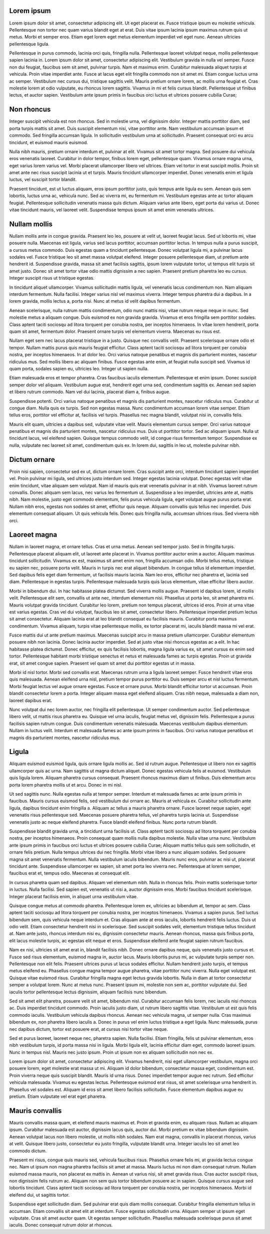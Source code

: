 
===========
Lorem ipsum
===========
Lorem ipsum dolor sit amet, consectetur adipiscing elit. Ut eget placerat ex. Fusce tristique ipsum eu molestie vehicula. Pellentesque non tortor nec quam varius blandit eget at erat. Duis vitae ipsum lacinia ipsum maximus rutrum quis ut metus. Morbi et semper eros. Etiam eget lorem eget metus elementum imperdiet vel eget nunc. Aenean ultricies pellentesque ligula.

Pellentesque in purus commodo, lacinia orci quis, fringilla nulla. Pellentesque laoreet volutpat neque, mollis pellentesque sapien lacinia in. Lorem ipsum dolor sit amet, consectetur adipiscing elit. Vestibulum gravida in nulla vel semper. Fusce non dui feugiat, faucibus sem sit amet, pulvinar turpis. Nam et maximus enim. Curabitur malesuada aliquet turpis at vehicula. Proin vitae imperdiet ante. Fusce at lacus eget elit fringilla commodo non sit amet mi. Etiam congue luctus urna ac semper. Vestibulum nec cursus dui, tristique sagittis velit. Mauris pretium ornare lorem, ac mollis urna feugiat et. Cras molestie lorem at odio vulputate, eu rhoncus lorem sagittis. Vivamus in mi et felis cursus blandit. Pellentesque ut finibus lectus, et auctor sapien. Vestibulum ante ipsum primis in faucibus orci luctus et ultrices posuere cubilia Curae;


===========
Non rhoncus
===========
Integer suscipit vehicula est non rhoncus. Sed in molestie urna, vel dignissim dolor. Integer mattis porttitor diam, sed porta turpis mattis sit amet. Duis suscipit elementum nisi, vitae porttitor ante. Nam vestibulum accumsan ipsum et commodo. Sed fringilla accumsan ligula. In sollicitudin vestibulum urna at sollicitudin. Praesent consequat orci eu arcu tincidunt, et euismod mauris euismod.

Nulla nibh mauris, pretium ornare interdum et, pulvinar at elit. Vivamus sit amet tortor magna. Sed posuere dui vehicula eros venenatis laoreet. Curabitur in dolor tempor, finibus lorem eget, pellentesque quam. Vivamus ornare magna urna, eget varius lorem varius vel. Morbi placerat ullamcorper libero vel ultrices. Etiam vel tortor in erat suscipit mollis. Proin sit amet ante nec risus suscipit lacinia ut et turpis. Mauris tincidunt ullamcorper imperdiet. Donec venenatis enim et ligula luctus, vel suscipit tortor blandit.

Praesent tincidunt, est ut luctus aliquam, eros ipsum porttitor justo, quis tempus ante ligula eu sem. Aenean quis sem lobortis, luctus urna ac, vehicula nunc. Sed ac viverra mi, eu fermentum mi. Vestibulum egestas ante ac tortor aliquam feugiat. Pellentesque sollicitudin venenatis massa quis dictum. Aliquam varius ante libero, eget porta dui varius ut. Donec vitae tincidunt mauris, vel laoreet velit. Suspendisse tempus ipsum sit amet enim venenatis ultrices.


=============
Nullam mollis
=============
Nullam mollis ante in congue gravida. Praesent leo leo, posuere at velit ut, laoreet feugiat lacus. Sed ut lobortis mi, vitae posuere nulla. Maecenas est ligula, varius sed lacus porttitor, accumsan porttitor lectus. In tempus nulla a purus suscipit, a cursus metus commodo. Duis egestas quam a tincidunt pellentesque. Donec volutpat ligula mi, a pulvinar lacus sodales vel. Fusce tristique leo sit amet massa volutpat eleifend. Integer posuere pellentesque diam, ut pretium ante hendrerit id. Suspendisse gravida, massa sit amet facilisis sagittis, ipsum lorem vulputate tortor, ut tempus elit turpis sit amet justo. Donec sit amet tortor vitae odio mattis dignissim a nec sapien. Praesent pretium pharetra leo eu cursus. Integer suscipit risus ut tristique egestas.

In tincidunt aliquet ullamcorper. Vivamus sollicitudin mattis ligula, vel venenatis lacus condimentum non. Nam aliquam interdum fermentum. Nulla facilisi. Integer varius nisl vel maximus viverra. Integer tempus pharetra dui a dapibus. In a lorem gravida, mollis lectus a, porta nisi. Nunc at metus id velit dapibus fermentum.

Aenean scelerisque, nulla rutrum mattis condimentum, odio nunc mattis nisi, vitae rutrum neque neque in nunc. Sed molestie metus a aliquam congue. Duis euismod ex non gravida gravida. Vivamus et eros fringilla sem porttitor sodales. Class aptent taciti sociosqu ad litora torquent per conubia nostra, per inceptos himenaeos. In vitae lorem hendrerit, porta quam sit amet, fermentum dolor. Praesent ornare turpis vel elementum viverra. Maecenas eu risus est.

Nullam eget sem nec lacus placerat tristique in a justo. Quisque nec convallis velit. Praesent scelerisque ornare odio et tempor. Nullam mattis purus quis mauris feugiat efficitur. Class aptent taciti sociosqu ad litora torquent per conubia nostra, per inceptos himenaeos. In at dolor leo. Orci varius natoque penatibus et magnis dis parturient montes, nascetur ridiculus mus. Sed mollis libero ac aliquam finibus. Fusce egestas ante enim, at feugiat nulla suscipit sed. Vivamus id quam porta, sodales sapien eu, ultricies leo. Integer ut sapien nulla.

Etiam malesuada eros et tempor pharetra. Cras faucibus iaculis elementum. Pellentesque et enim ipsum. Donec suscipit semper dolor vel aliquam. Vestibulum augue erat, hendrerit eget urna sed, condimentum sagittis ex. Aenean sed sapien et libero rutrum commodo. Nam vel dui lacinia, placerat diam a, finibus augue.

Suspendisse potenti. Orci varius natoque penatibus et magnis dis parturient montes, nascetur ridiculus mus. Curabitur ut congue diam. Nulla quis ex turpis. Sed non egestas massa. Nunc condimentum accumsan lorem vitae semper. Etiam tellus eros, porttitor vel efficitur at, facilisis vel turpis. Phasellus nec magna blandit, volutpat nisi in, convallis felis.

Mauris elit quam, ultricies a dapibus sed, vulputate vitae velit. Mauris elementum cursus semper. Orci varius natoque penatibus et magnis dis parturient montes, nascetur ridiculus mus. Duis ut porttitor tortor. Sed ac aliquam ipsum. Nulla ut tincidunt lacus, vel eleifend sapien. Quisque tempus commodo velit, id congue risus fermentum tempor. Suspendisse ex nulla, vulputate nec laoreet sit amet, condimentum quis ex. In lorem dui, sagittis in leo ut, molestie pulvinar nibh.

=============
Dictum ornare
=============
Proin nisi sapien, consectetur sed ex ut, dictum ornare lorem. Cras suscipit ante orci, interdum tincidunt sapien imperdiet vel. Proin pulvinar mi ligula, sed ultrices justo interdum sed. Integer egestas lacinia volutpat. Donec egestas velit vitae enim tincidunt, vitae aliquam sem volutpat. Nam id mauris quis erat venenatis pulvinar in at nibh. Vivamus laoreet rutrum convallis. Donec aliquam sem lacus, nec varius leo fermentum ut. Suspendisse a leo imperdiet, ultricies ante at, mattis nibh. Nam molestie, justo eget commodo elementum, felis purus vehicula ligula, eget volutpat augue purus porta erat. Nullam nibh eros, egestas non sodales sit amet, efficitur quis neque. Aliquam convallis quis tellus nec imperdiet. Duis elementum consequat aliquam. Ut quis vehicula felis. Donec quis fringilla nulla, accumsan ultrices risus. Sed viverra nibh orci.

=============
Laoreet magna
=============
Nullam in laoreet magna, et ornare tellus. Cras et urna metus. Aenean sed tempor justo. Sed in fringilla turpis. Pellentesque placerat aliquam elit, ut laoreet ante placerat in. Vivamus porttitor auctor enim a auctor. Aliquam maximus tincidunt sollicitudin. Vivamus ex est, maximus sit amet enim non, fringilla accumsan odio. Morbi tellus metus, tristique eu sapien nec, posuere porta velit. Mauris in turpis nec erat aliquet bibendum. In congue tellus id elementum imperdiet. Sed dapibus felis eget diam fermentum, ut facilisis mauris lacinia. Nam leo eros, efficitur nec pharetra et, lacinia sed diam. Pellentesque in egestas turpis. Pellentesque malesuada turpis quis lacus elementum, vitae efficitur libero auctor.

Morbi in bibendum dui. In hac habitasse platea dictumst. Sed viverra mollis augue. Praesent id dapibus lorem, id mollis velit. Pellentesque elit sem, convallis ut ante nec, interdum elementum nisi. Phasellus ut porta leo, sit amet pharetra mi. Mauris volutpat gravida tincidunt. Curabitur leo lorem, pretium non tempus placerat, ultrices id eros. Proin at urna vitae est varius egestas. Cras vel dui volutpat, faucibus leo sit amet, consectetur libero. Pellentesque imperdiet pretium lectus sit amet consectetur. Aliquam lacinia erat at leo blandit consequat eu facilisis mauris. Curabitur porta maximus condimentum. Vivamus aliquam, turpis vitae pellentesque mollis, ex tortor placerat mi, iaculis blandit massa mi vel erat.

Fusce mattis dui ut ante pretium maximus. Maecenas suscipit arcu in massa pretium ullamcorper. Curabitur elementum posuere nibh non lacinia. Donec lacinia auctor imperdiet. Sed at justo vitae nisi rhoncus egestas ac a elit. In hac habitasse platea dictumst. Donec efficitur, ex quis facilisis lobortis, magna ligula varius ex, sit amet cursus ex enim sed tortor. Pellentesque habitant morbi tristique senectus et netus et malesuada fames ac turpis egestas. Proin ut gravida erat, sit amet congue sapien. Praesent vel quam sit amet dui porttitor egestas ut in massa.

Morbi id nisl tortor. Morbi sed convallis erat. Maecenas rutrum urna a ligula laoreet semper. Fusce hendrerit vitae eros quis malesuada. Aenean eleifend urna nisl, pretium tempor purus porttitor eu. Duis semper arcu et nisl luctus fermentum. Morbi feugiat lectus vel augue ornare egestas. Fusce et ornare purus. Morbi blandit efficitur tortor ut accumsan. Proin blandit consectetur lorem a porta. Integer aliquam massa eget eleifend aliquam. Cras nibh neque, malesuada a diam non, laoreet dapibus erat.

Nunc volutpat dui nec lorem auctor, nec fringilla elit pellentesque. Ut semper condimentum auctor. Sed pellentesque libero velit, ut mattis risus pharetra eu. Quisque vel urna iaculis, feugiat metus vel, dignissim felis. Pellentesque a purus facilisis sapien rutrum congue. Duis condimentum venenatis malesuada. Maecenas vestibulum dapibus elementum. Nullam in luctus velit. Interdum et malesuada fames ac ante ipsum primis in faucibus. Orci varius natoque penatibus et magnis dis parturient montes, nascetur ridiculus mus.

======
Ligula
======
Aliquam euismod euismod ligula, quis ornare ligula mollis ac. Sed id rutrum augue. Pellentesque ut libero non ex sagittis ullamcorper quis ac urna. Nam sagittis ut magna dictum aliquet. Donec egestas vehicula felis at euismod. Vestibulum quis ligula lorem. Aliquam pharetra cursus consequat. Praesent rhoncus maximus diam ut finibus. Duis elementum arcu porta lorem pharetra mollis ut et arcu. Donec in mi nisl.

Ut sed sagittis nunc. Nulla egestas nulla at tempor semper. Interdum et malesuada fames ac ante ipsum primis in faucibus. Mauris cursus euismod felis, sed vestibulum dui ornare ac. Mauris at vehicula ex. Curabitur sollicitudin ante ligula, dapibus tincidunt enim fringilla a. Aliquam ac tellus a mauris pharetra ornare. Fusce laoreet neque sapien, eget venenatis risus pellentesque sed. Maecenas posuere pharetra tellus, vel pharetra turpis lacinia ut. Suspendisse venenatis justo ac neque eleifend pharetra. Fusce blandit eleifend finibus. Nunc porta rutrum blandit.

Suspendisse blandit gravida urna, a tincidunt urna facilisis ut. Class aptent taciti sociosqu ad litora torquent per conubia nostra, per inceptos himenaeos. Proin consequat quam mollis nulla dapibus molestie. Nulla vitae urna nunc. Vestibulum ante ipsum primis in faucibus orci luctus et ultrices posuere cubilia Curae; Aliquam mattis tellus quis sem sollicitudin, et ornare felis pretium. Nulla tempus ultrices dui nec fringilla. Morbi vitae libero a nunc aliquam sodales. Sed posuere magna sit amet venenatis fermentum. Nulla vestibulum iaculis bibendum. Mauris nunc eros, pulvinar ac nisi ut, placerat tincidunt ante. Suspendisse ullamcorper ex sapien, sit amet porta leo viverra nec. Pellentesque at lorem semper, faucibus erat et, tempus odio. Maecenas at consequat elit.

In cursus pharetra quam sed dapibus. Aliquam vel elementum nibh. Nulla in rhoncus felis. Proin mattis scelerisque tortor in luctus. Nulla facilisi. Sed sapien est, venenatis ut nisi a, auctor dignissim eros. Morbi faucibus tincidunt scelerisque. Integer placerat facilisis enim, in aliquet urna vestibulum vitae.

Quisque congue metus at commodo pharetra. Pellentesque lorem ex, ultricies ac bibendum at, tempor ac sem. Class aptent taciti sociosqu ad litora torquent per conubia nostra, per inceptos himenaeos. Vivamus a sapien purus. Sed luctus bibendum sem, quis vehicula neque interdum et. Cras aliquam ante at eros iaculis, lobortis hendrerit felis luctus. Duis ut odio velit. Etiam consectetur hendrerit nisi in scelerisque. Sed suscipit sodales velit, elementum tristique tellus tincidunt at. Nam ante justo, rhoncus interdum nisi eu, dignissim consectetur mauris. Aenean rhoncus, massa quis finibus porta, elit lacus molestie turpis, ac egestas elit neque et eros. Suspendisse eleifend ante feugiat sapien rutrum faucibus.

Nam ex nisi, ultricies sit amet erat in, blandit facilisis nibh. Donec ornare dapibus neque, quis venenatis justo cursus et. Fusce sed risus elementum, euismod magna in, auctor lacus. Mauris lobortis purus mi, ac vulputate turpis semper non. Pellentesque non elit felis. Praesent ultrices purus ut lacus sodales efficitur. Nullam hendrerit justo turpis, et tempus metus eleifend eu. Phasellus congue magna tempor augue pharetra, vitae porttitor nunc viverra. Nulla eget volutpat est. Quisque vitae euismod risus. Curabitur fringilla magna eget lectus gravida lobortis. Nulla in diam at tortor consectetur semper a volutpat lorem. Nunc at metus nunc. Praesent ipsum mi, molestie non sem ac, porttitor vulputate dui. Sed iaculis tortor pellentesque lectus dignissim, aliquam facilisis nunc bibendum.

Sed sit amet elit pharetra, posuere velit sit amet, bibendum nisl. Curabitur accumsan felis lorem, nec iaculis nisi rhoncus ac. Duis imperdiet tincidunt commodo. Proin iaculis justo diam, ut rutrum libero sagittis vitae. Vestibulum ut est quis felis commodo iaculis. Vestibulum vehicula dapibus rhoncus. Aenean nec vehicula magna, ut semper nulla. Cras maximus bibendum ex, non pharetra libero iaculis a. Donec in purus vel enim luctus tristique a eget ligula. Nunc malesuada, purus nec dapibus dictum, tortor est posuere erat, at cursus nisi tortor vitae neque.

Sed et purus laoreet, laoreet neque nec, pharetra sapien. Nulla facilisi. Etiam fringilla, felis ut pulvinar elementum, eros nibh vestibulum turpis, id porta massa nisi in ligula. Morbi ligula elit, lacinia efficitur diam eget, commodo laoreet ipsum. Nunc in tempus nisl. Mauris nec justo ipsum. Proin ut ipsum non ex aliquam sollicitudin non nec ex.

Lorem ipsum dolor sit amet, consectetur adipiscing elit. Vivamus hendrerit, nisi eget ullamcorper vestibulum, magna orci posuere lorem, eget molestie erat massa ut mi. Aliquam id dolor bibendum, consectetur massa eget, condimentum est. Proin viverra neque quis suscipit blandit. Mauris id urna risus. Donec imperdiet tempor augue nec rutrum. Sed efficitur vehicula malesuada. Vivamus eu egestas lectus. Pellentesque euismod erat risus, sit amet scelerisque urna hendrerit in. Phasellus vel sodales est. Aliquam id eros sit amet libero facilisis sollicitudin. Fusce elementum dapibus augue eu pretium. Etiam vulputate vel erat eget pharetra.

================
Mauris convallis
================

Mauris convallis massa quam, et eleifend mauris maximus et. Proin et gravida enim, eu aliquam risus. Nullam ac aliquam ipsum. Curabitur malesuada est auctor, dignissim lacus quis, auctor dui. Morbi pretium ex vitae bibendum dignissim. Aenean volutpat lacus non libero molestie, ut mollis nibh sodales. Nam erat magna, convallis in placerat rhoncus, varius at velit. Quisque libero justo, consectetur eu justo fringilla, vulputate blandit urna. Integer iaculis leo sit amet leo commodo dictum.

Praesent mi risus, congue quis mauris sed, vehicula faucibus risus. Phasellus ornare felis mi, at gravida lectus congue nec. Nam ut ipsum non magna pharetra facilisis sit amet at massa. Mauris luctus mi non diam consequat rutrum. Nullam euismod massa mauris, non placerat ex mattis in. Aenean ut varius nisi, sit amet gravida risus. Cras auctor suscipit risus, non dignissim felis rutrum ac. Aliquam non sem quis tortor bibendum posuere ac in sapien. Quisque cursus augue sed lobortis tincidunt. Class aptent taciti sociosqu ad litora torquent per conubia nostra, per inceptos himenaeos. Morbi id eleifend dui, ut sagittis tortor.

Suspendisse eget sollicitudin diam. Sed pulvinar erat quis diam mollis consequat. Curabitur fringilla elementum tellus in accumsan. Etiam convallis sit amet elit at interdum. Fusce egestas sollicitudin urna. Aliquam semper ut ipsum eget vulputate. Cras sit amet auctor quam. Ut egestas semper sollicitudin. Phasellus malesuada scelerisque purus sit amet iaculis. Donec consequat rutrum dolor at rhoncus. 